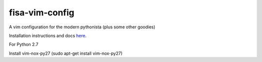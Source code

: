 fisa-vim-config
===============

A vim configuration for the modern pythonista (plus some other goodies)

Installation instructions and docs `here <http://fisadev.github.io/fisa-vim-config/>`_.

For Python 2.7

Install vim-nox-py27 (sudo apt-get install vim-nox-py27)
